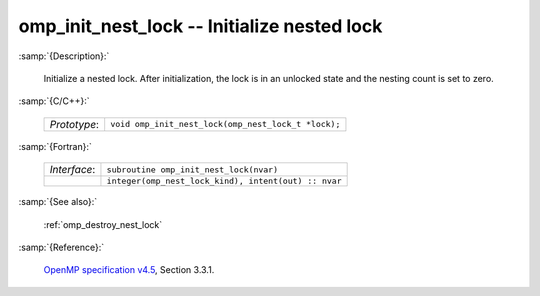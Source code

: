 ..
  Copyright 1988-2022 Free Software Foundation, Inc.
  This is part of the GCC manual.
  For copying conditions, see the GPL license file

.. _omp_init_nest_lock:

omp_init_nest_lock -- Initialize nested lock
********************************************

:samp:`{Description}:`

  Initialize a nested lock.  After initialization, the lock is in
  an unlocked state and the nesting count is set to zero.

:samp:`{C/C++}:`

  .. list-table::

     * - *Prototype*:
       - ``void omp_init_nest_lock(omp_nest_lock_t *lock);``

:samp:`{Fortran}:`

  .. list-table::

     * - *Interface*:
       - ``subroutine omp_init_nest_lock(nvar)``
     * -
       - ``integer(omp_nest_lock_kind), intent(out) :: nvar``

:samp:`{See also}:`

  :ref:`omp_destroy_nest_lock`

:samp:`{Reference}:`

  `OpenMP specification v4.5 <https://www.openmp.org>`_, Section 3.3.1.
